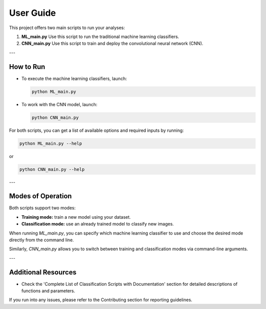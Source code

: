User Guide
==========

This project offers two main scripts to run your analyses:

1. **ML_main.py**  
   Use this script to run the traditional machine learning classifiers.

2. **CNN_main.py**  
   Use this script to train and deploy the convolutional neural network (CNN).

---

How to Run
---------------

- To execute the machine learning classifiers, launch:

  .. code-block:: bash

      python ML_main.py

- To work with the CNN model, launch:

  .. code-block:: bash

      python CNN_main.py

For both scripts, you can get a list of available options and required inputs by running:

.. code-block:: bash

    python ML_main.py --help

or

.. code-block:: bash

    python CNN_main.py --help

---

Modes of Operation
---------------------

Both scripts support two modes:

- **Training mode:** train a new model using your dataset.
- **Classification mode:** use an already trained model to classify new images.

When running `ML_main.py`, you can specify which machine learning classifier to use and choose the desired mode directly from the command line.

Similarly, `CNN_main.py` allows you to switch between training and classification modes via command-line arguments.

---

Additional Resources
------------------------

- Check the 'Complete List of Classification Scripts with Documentation' section for detailed descriptions of functions and parameters.

If you run into any issues, please refer to the Contributing section for reporting guidelines.



